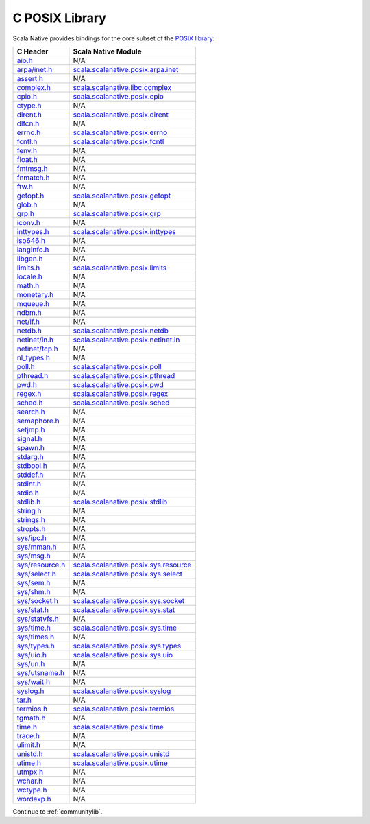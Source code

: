 .. _posixlib:

C POSIX Library
===============

Scala Native provides bindings for the core subset of the
`POSIX library <http://pubs.opengroup.org/onlinepubs/9699919799/idx/head.html>`_:

================= ==================================
C Header          Scala Native Module
================= ==================================
`aio.h`_          N/A
`arpa/inet.h`_    scala.scalanative.posix.arpa.inet_
`assert.h`_       N/A
`complex.h`_      scala.scalanative.libc.complex_
`cpio.h`_         scala.scalanative.posix.cpio_
`ctype.h`_        N/A
`dirent.h`_       scala.scalanative.posix.dirent_
`dlfcn.h`_        N/A
`errno.h`_        scala.scalanative.posix.errno_
`fcntl.h`_        scala.scalanative.posix.fcntl_
`fenv.h`_         N/A
`float.h`_        N/A
`fmtmsg.h`_       N/A
`fnmatch.h`_      N/A
`ftw.h`_          N/A
`getopt.h`_       scala.scalanative.posix.getopt_
`glob.h`_         N/A
`grp.h`_          scala.scalanative.posix.grp_
`iconv.h`_        N/A
`inttypes.h`_     scala.scalanative.posix.inttypes_
`iso646.h`_       N/A
`langinfo.h`_     N/A
`libgen.h`_       N/A
`limits.h`_       scala.scalanative.posix.limits_
`locale.h`_       N/A
`math.h`_         N/A
`monetary.h`_     N/A
`mqueue.h`_       N/A
`ndbm.h`_         N/A
`net/if.h`_       N/A
`netdb.h`_        scala.scalanative.posix.netdb_
`netinet/in.h`_   scala.scalanative.posix.netinet.in_
`netinet/tcp.h`_  N/A
`nl_types.h`_     N/A
`poll.h`_         scala.scalanative.posix.poll_
`pthread.h`_      scala.scalanative.posix.pthread_
`pwd.h`_          scala.scalanative.posix.pwd_
`regex.h`_        scala.scalanative.posix.regex_
`sched.h`_        scala.scalanative.posix.sched_
`search.h`_       N/A
`semaphore.h`_    N/A
`setjmp.h`_       N/A
`signal.h`_       N/A
`spawn.h`_        N/A
`stdarg.h`_       N/A
`stdbool.h`_      N/A
`stddef.h`_       N/A
`stdint.h`_       N/A
`stdio.h`_        N/A
`stdlib.h`_       scala.scalanative.posix.stdlib_
`string.h`_       N/A
`strings.h`_      N/A
`stropts.h`_      N/A
`sys/ipc.h`_      N/A
`sys/mman.h`_     N/A
`sys/msg.h`_      N/A
`sys/resource.h`_ scala.scalanative.posix.sys.resource_
`sys/select.h`_   scala.scalanative.posix.sys.select_
`sys/sem.h`_      N/A
`sys/shm.h`_      N/A
`sys/socket.h`_   scala.scalanative.posix.sys.socket_
`sys/stat.h`_     scala.scalanative.posix.sys.stat_
`sys/statvfs.h`_  N/A
`sys/time.h`_     scala.scalanative.posix.sys.time_
`sys/times.h`_    N/A
`sys/types.h`_    scala.scalanative.posix.sys.types_
`sys/uio.h`_      scala.scalanative.posix.sys.uio_
`sys/un.h`_       N/A
`sys/utsname.h`_  N/A
`sys/wait.h`_     N/A
`syslog.h`_       scala.scalanative.posix.syslog_
`tar.h`_          N/A
`termios.h`_      scala.scalanative.posix.termios_
`tgmath.h`_       N/A
`time.h`_         scala.scalanative.posix.time_
`trace.h`_        N/A
`ulimit.h`_       N/A
`unistd.h`_       scala.scalanative.posix.unistd_
`utime.h`_        scala.scalanative.posix.utime_
`utmpx.h`_        N/A
`wchar.h`_        N/A
`wctype.h`_       N/A
`wordexp.h`_      N/A
================= ==================================

.. _aio.h: http://pubs.opengroup.org/onlinepubs/9699919799/basedefs/aio.h.html
.. _arpa/inet.h: http://pubs.opengroup.org/onlinepubs/9699919799/basedefs/arpa_inet.h.html
.. _assert.h: http://pubs.opengroup.org/onlinepubs/9699919799/basedefs/assert.h.html
.. _complex.h: http://pubs.opengroup.org/onlinepubs/9699919799/basedefs/complex.h.html
.. _cpio.h: http://pubs.opengroup.org/onlinepubs/9699919799/basedefs/cpio.h.html
.. _ctype.h: http://pubs.opengroup.org/onlinepubs/9699919799/basedefs/ctype.h.html
.. _dirent.h: http://pubs.opengroup.org/onlinepubs/9699919799/basedefs/dirent.h.html
.. _dlfcn.h: http://pubs.opengroup.org/onlinepubs/9699919799/basedefs/dlfcn.h.html
.. _errno.h: http://pubs.opengroup.org/onlinepubs/9699919799/basedefs/errno.h.html
.. _fcntl.h: http://pubs.opengroup.org/onlinepubs/9699919799/basedefs/fcntl.h.html
.. _fenv.h: http://pubs.opengroup.org/onlinepubs/9699919799/basedefs/fenv.h.html
.. _float.h: http://pubs.opengroup.org/onlinepubs/9699919799/basedefs/float.h.html
.. _fmtmsg.h: http://pubs.opengroup.org/onlinepubs/9699919799/basedefs/fmtmsg.h.html
.. _fnmatch.h: http://pubs.opengroup.org/onlinepubs/9699919799/basedefs/fnmatch.h.html
.. _ftw.h: http://pubs.opengroup.org/onlinepubs/9699919799/basedefs/ftw.h.html
.. _getopt.h: http://pubs.opengroup.org/onlinepubs/9699919799/functions/getopt.html
.. _glob.h: http://pubs.opengroup.org/onlinepubs/9699919799/basedefs/glob.h.html
.. _grp.h: http://pubs.opengroup.org/onlinepubs/9699919799/basedefs/grp.h.html
.. _iconv.h: http://pubs.opengroup.org/onlinepubs/9699919799/basedefs/iconv.h.html
.. _inttypes.h: http://pubs.opengroup.org/onlinepubs/9699919799/basedefs/inttypes.h.html
.. _iso646.h: http://pubs.opengroup.org/onlinepubs/9699919799/basedefs/iso646.h.html
.. _langinfo.h: http://pubs.opengroup.org/onlinepubs/9699919799/basedefs/langinfo.h.html
.. _libgen.h: http://pubs.opengroup.org/onlinepubs/9699919799/basedefs/libgen.h.html
.. _limits.h: http://pubs.opengroup.org/onlinepubs/9699919799/basedefs/limits.h.html
.. _locale.h: http://pubs.opengroup.org/onlinepubs/9699919799/basedefs/locale.h.html
.. _math.h: http://pubs.opengroup.org/onlinepubs/9699919799/basedefs/math.h.html
.. _monetary.h: http://pubs.opengroup.org/onlinepubs/9699919799/basedefs/monetary.h.html
.. _mqueue.h: http://pubs.opengroup.org/onlinepubs/9699919799/basedefs/mqueue.h.html
.. _ndbm.h: http://pubs.opengroup.org/onlinepubs/9699919799/basedefs/ndbm.h.html
.. _net/if.h: http://pubs.opengroup.org/onlinepubs/9699919799/basedefs/net_if.h.html
.. _netdb.h: http://pubs.opengroup.org/onlinepubs/9699919799/basedefs/netdb.h.html
.. _netinet/in.h: http://pubs.opengroup.org/onlinepubs/9699919799/basedefs/netinet_in.h.html
.. _netinet/tcp.h: http://pubs.opengroup.org/onlinepubs/9699919799/basedefs/netinet_tcp.h.html
.. _nl_types.h: http://pubs.opengroup.org/onlinepubs/9699919799/basedefs/nl_types.h.html
.. _poll.h: http://pubs.opengroup.org/onlinepubs/9699919799/basedefs/poll.h.html
.. _pthread.h: http://pubs.opengroup.org/onlinepubs/9699919799/basedefs/pthread.h.html
.. _pwd.h: http://pubs.opengroup.org/onlinepubs/9699919799/basedefs/pwd.h.html
.. _regex.h: http://pubs.opengroup.org/onlinepubs/9699919799/basedefs/regex.h.html
.. _sched.h: http://pubs.opengroup.org/onlinepubs/9699919799/basedefs/sched.h.html
.. _search.h: http://pubs.opengroup.org/onlinepubs/9699919799/basedefs/search.h.html
.. _semaphore.h: http://pubs.opengroup.org/onlinepubs/9699919799/basedefs/semaphore.h.html
.. _setjmp.h: http://pubs.opengroup.org/onlinepubs/9699919799/basedefs/setjmp.h.html
.. _signal.h: http://pubs.opengroup.org/onlinepubs/9699919799/basedefs/signal.h.html
.. _spawn.h: http://pubs.opengroup.org/onlinepubs/9699919799/basedefs/spawn.h.html
.. _stdarg.h: http://pubs.opengroup.org/onlinepubs/9699919799/basedefs/stdarg.h.html
.. _stdbool.h: http://pubs.opengroup.org/onlinepubs/9699919799/basedefs/stdbool.h.html
.. _stddef.h: http://pubs.opengroup.org/onlinepubs/9699919799/basedefs/stddef.h.html
.. _stdint.h: http://pubs.opengroup.org/onlinepubs/9699919799/basedefs/stdint.h.html
.. _stdio.h: http://pubs.opengroup.org/onlinepubs/9699919799/basedefs/stdio.h.html
.. _stdlib.h: http://pubs.opengroup.org/onlinepubs/9699919799/basedefs/stdlib.h.html
.. _string.h: http://pubs.opengroup.org/onlinepubs/9699919799/basedefs/string.h.html
.. _strings.h: http://pubs.opengroup.org/onlinepubs/9699919799/basedefs/strings.h.html
.. _stropts.h: http://pubs.opengroup.org/onlinepubs/9699919799/basedefs/stropts.h.html
.. _sys/ipc.h: http://pubs.opengroup.org/onlinepubs/9699919799/basedefs/sys_ipc.h.html
.. _sys/mman.h: http://pubs.opengroup.org/onlinepubs/9699919799/basedefs/sys_mman.h.html
.. _sys/msg.h: http://pubs.opengroup.org/onlinepubs/9699919799/basedefs/sys_msg.h.html
.. _sys/resource.h: http://pubs.opengroup.org/onlinepubs/9699919799/basedefs/sys_resource.h.html
.. _sys/select.h: http://pubs.opengroup.org/onlinepubs/9699919799/basedefs/sys_select.h.html
.. _sys/sem.h: http://pubs.opengroup.org/onlinepubs/9699919799/basedefs/sys_sem.h.html
.. _sys/shm.h: http://pubs.opengroup.org/onlinepubs/9699919799/basedefs/sys_shm.h.html
.. _sys/socket.h: http://pubs.opengroup.org/onlinepubs/9699919799/basedefs/sys_socket.h.html
.. _sys/stat.h: http://pubs.opengroup.org/onlinepubs/9699919799/basedefs/sys_stat.h.html
.. _sys/statvfs.h: http://pubs.opengroup.org/onlinepubs/9699919799/basedefs/sys_statvfs.h.html
.. _sys/time.h: http://pubs.opengroup.org/onlinepubs/9699919799/basedefs/sys_time.h.html
.. _sys/times.h: http://pubs.opengroup.org/onlinepubs/9699919799/basedefs/sys_times.h.html
.. _sys/types.h: http://pubs.opengroup.org/onlinepubs/9699919799/basedefs/sys_types.h.html
.. _sys/uio.h: http://pubs.opengroup.org/onlinepubs/9699919799/basedefs/sys_uio.h.html
.. _sys/un.h: http://pubs.opengroup.org/onlinepubs/9699919799/basedefs/sys_un.h.html
.. _sys/utsname.h: http://pubs.opengroup.org/onlinepubs/9699919799/basedefs/sys_utsname.h.html
.. _sys/wait.h: http://pubs.opengroup.org/onlinepubs/9699919799/basedefs/sys_wait.h.html
.. _syslog.h: http://pubs.opengroup.org/onlinepubs/9699919799/basedefs/syslog.h.html
.. _tar.h: http://pubs.opengroup.org/onlinepubs/9699919799/basedefs/tar.h.html
.. _termios.h: http://pubs.opengroup.org/onlinepubs/9699919799/basedefs/termios.h.html
.. _tgmath.h: http://pubs.opengroup.org/onlinepubs/9699919799/basedefs/tgmath.h.html
.. _time.h: http://pubs.opengroup.org/onlinepubs/9699919799/basedefs/time.h.html
.. _trace.h: http://pubs.opengroup.org/onlinepubs/9699919799/basedefs/trace.h.html
.. _ulimit.h: http://pubs.opengroup.org/onlinepubs/9699919799/basedefs/ulimit.h.html
.. _unistd.h: http://pubs.opengroup.org/onlinepubs/9699919799/basedefs/unistd.h.html
.. _utime.h: http://pubs.opengroup.org/onlinepubs/9699919799/basedefs/utime.h.html
.. _utmpx.h: http://pubs.opengroup.org/onlinepubs/9699919799/basedefs/utmpx.h.html
.. _wchar.h: http://pubs.opengroup.org/onlinepubs/9699919799/basedefs/wchar.h.html
.. _wctype.h: http://pubs.opengroup.org/onlinepubs/9699919799/basedefs/wctype.h.html
.. _wordexp.h: http://pubs.opengroup.org/onlinepubs/9699919799/basedefs/wordexp.h.html

.. _scala.scalanative.posix.arpa.inet: https://github.com/scala-native/scala-native/blob/master/posixlib/src/main/scala/scala/scalanative/posix/arpa/inet.scala
.. _scala.scalanative.libc.complex: https://github.com/scala-native/scala-native/blob/master/clib/src/main/scala/scala/scalanative/libc/complex.scala
.. _scala.scalanative.posix.cpio: https://github.com/scala-native/scala-native/blob/master/posixlib/src/main/scala/scala/scalanative/posix/cpio.scala
.. _scala.scalanative.posix.dirent: https://github.com/scala-native/scala-native/blob/master/posixlib/src/main/scala/scala/scalanative/posix/dirent.scala
.. _scala.scalanative.posix.errno: https://github.com/scala-native/scala-native/blob/master/posixlib/src/main/scala/scala/scalanative/posix/errno.scala
.. _scala.scalanative.posix.fcntl: https://github.com/scala-native/scala-native/blob/master/posixlib/src/main/scala/scala/scalanative/posix/fcntl.scala
.. _scala.scalanative.posix.getopt: https://github.com/scala-native/scala-native/blob/master/posixlib/src/main/scala/scala/scalanative/posix/getopt.scala
.. _scala.scalanative.posix.grp: https://github.com/scala-native/scala-native/blob/master/posixlib/src/main/scala/scala/scalanative/posix/grp.scala
.. _scala.scalanative.posix.inttypes: https://github.com/scala-native/scala-native/blob/master/posixlib/src/main/scala/scala/scalanative/posix/inttypes.scala
.. _scala.scalanative.posix.limits: https://github.com/scala-native/scala-native/blob/master/posixlib/src/main/scala/scala/scalanative/posix/limits.scala
.. _scala.scalanative.posix.netdb: https://github.com/scala-native/scala-native/blob/master/posixlib/src/main/scala/scala/scalanative/posix/netdb.scala
.. _scala.scalanative.posix.netinet.in: https://github.com/scala-native/scala-native/blob/master/posixlib/src/main/scala/scala/scalanative/posix/netinet/in.scala
.. _scala.scalanative.posix.poll: https://github.com/scala-native/scala-native/blob/master/posixlib/src/main/scala/scala/scalanative/posix/poll.scala
.. _scala.scalanative.posix.pthread: https://github.com/scala-native/scala-native/blob/master/posixlib/src/main/scala/scala/scalanative/posix/pthread.scala
.. _scala.scalanative.posix.pwd: https://github.com/scala-native/scala-native/blob/master/posixlib/src/main/scala/scala/scalanative/posix/pwd.scala
.. _scala.scalanative.posix.regex: https://github.com/scala-native/scala-native/blob/master/posixlib/src/main/scala/scala/scalanative/posix/regex.scala
.. _scala.scalanative.posix.sched: https://github.com/scala-native/scala-native/blob/master/posixlib/src/main/scala/scala/scalanative/posix/sched.scala
.. _scala.scalanative.posix.stdlib: https://github.com/scala-native/scala-native/blob/master/posixlib/src/main/scala/scala/scalanative/posix/stdlib.scala
.. _scala.scalanative.posix.sys.resource: https://github.com/scala-native/scala-native/blob/master/posixlib/src/main/scala/scala/scalanative/posix/sys/resource.scala
.. _scala.scalanative.posix.sys.select: https://github.com/scala-native/scala-native/blob/master/posixlib/src/main/scala/scala/scalanative/posix/sys/select.scala
.. _scala.scalanative.posix.sys.socket: https://github.com/scala-native/scala-native/blob/master/posixlib/src/main/scala/scala/scalanative/posix/sys/socket.scala
.. _scala.scalanative.posix.sys.stat: https://github.com/scala-native/scala-native/blob/master/posixlib/src/main/scala/scala/scalanative/posix/sys/stat.scala
.. _scala.scalanative.posix.sys.time: https://github.com/scala-native/scala-native/blob/master/posixlib/src/main/scala/scala/scalanative/posix/sys/time.scala
.. _scala.scalanative.posix.sys.types: https://github.com/scala-native/scala-native/blob/master/posixlib/src/main/scala/scala/scalanative/posix/sys/types.scala
.. _scala.scalanative.posix.sys.uio: https://github.com/scala-native/scala-native/blob/master/posixlib/src/main/scala/scala/scalanative/posix/sys/uio.scala
.. _scala.scalanative.posix.syslog: https://github.com/scala-native/scala-native/blob/master/posixlib/src/main/scala/scala/scalanative/posix/syslog.scala
.. _scala.scalanative.posix.termios: https://github.com/scala-native/scala-native/blob/master/posixlib/src/main/scala/scala/scalanative/posix/termios.scala
.. _scala.scalanative.posix.time: https://github.com/scala-native/scala-native/blob/master/posixlib/src/main/scala/scala/scalanative/posix/time.scala
.. _scala.scalanative.posix.unistd: https://github.com/scala-native/scala-native/blob/master/posixlib/src/main/scala/scala/scalanative/posix/unistd.scala
.. _scala.scalanative.posix.utime: https://github.com/scala-native/scala-native/blob/master/posixlib/src/main/scala/scala/scalanative/posix/utime.scala

Continue to :ref:`communitylib`.
